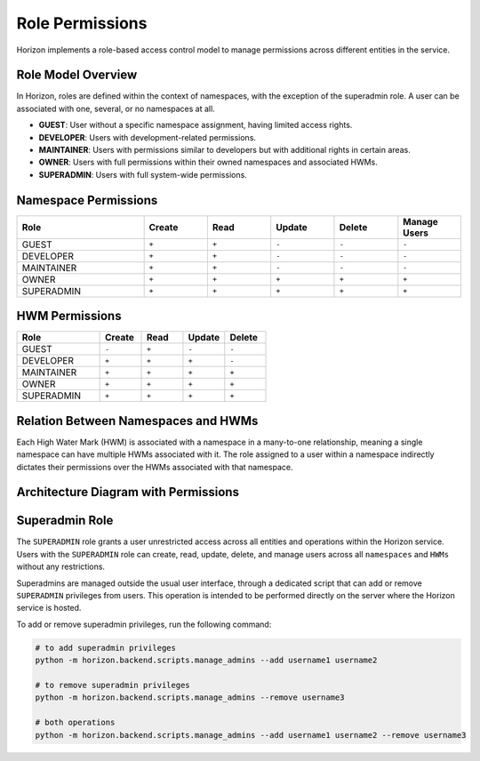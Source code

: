 Role Permissions
================

Horizon implements a role-based access control model to manage permissions across different entities in the service.

Role Model Overview
-------------------

In Horizon, roles are defined within the context of namespaces, with the exception of the superadmin role. A user can be associated with one, several, or no namespaces at all.

- **GUEST**: User without a specific namespace assignment, having limited access rights.
- **DEVELOPER**: Users with development-related permissions.
- **MAINTAINER**: Users with permissions similar to developers but with additional rights in certain areas.
- **OWNER**: Users with full permissions within their owned namespaces and associated HWMs.
- **SUPERADMIN**: Users with full system-wide permissions.

Namespace Permissions
---------------------

.. list-table::
    :header-rows: 1
    :widths: 20 10 10 10 10 10

    * - Role
      - Create
      - Read
      - Update
      - Delete
      - Manage Users
    * - GUEST
      - ``+``
      - ``+``
      - ``-``
      - ``-``
      - ``-``
    * - DEVELOPER
      - ``+``
      - ``+``
      - ``-``
      - ``-``
      - ``-``
    * - MAINTAINER
      - ``+``
      - ``+``
      - ``-``
      - ``-``
      - ``-``
    * - OWNER
      - ``+``
      - ``+``
      - ``+``
      - ``+``
      - ``+``
    * - SUPERADMIN
      - ``+``
      - ``+``
      - ``+``
      - ``+``
      - ``+``


HWM Permissions
---------------

.. list-table::
    :header-rows: 1
    :widths: 20 10 10 10 10

    * - Role
      - Create
      - Read
      - Update
      - Delete
    * - GUEST
      - ``-``
      - ``+``
      - ``-``
      - ``-``
    * - DEVELOPER
      - ``+``
      - ``+``
      - ``+``
      - ``-``
    * - MAINTAINER
      - ``+``
      - ``+``
      - ``+``
      - ``+``
    * - OWNER
      - ``+``
      - ``+``
      - ``+``
      - ``+``
    * - SUPERADMIN
      - ``+``
      - ``+``
      - ``+``
      - ``+``


Relation Between Namespaces and HWMs
-------------------------------------

Each High Water Mark (HWM) is associated with a namespace in a many-to-one relationship, meaning a single namespace can have multiple HWMs associated with it. The role assigned to a user within a namespace indirectly dictates their permissions over the HWMs associated with that namespace.

Architecture Diagram with Permissions
-------------------------------------

.. plantuml::

    @startuml
    title Permissions Model

    skinparam linetype polyline
    left to right direction
    skinparam rectangle {
        BackgroundColor<<no_role>> Wheat
        BackgroundColor<<developer>> LightGreen
        BackgroundColor<<maintainer>> LightBlue
        BackgroundColor<<owner>> Gold
    }

    actor "User" as User
    rectangle "Permissions" {
        (Namespace) as Namespace
        (HWM) as HWM
    }

    User --> Namespace : Assigned Roles
    Namespace --> HWM : "Manages"

    Namespace -right-> Roles : Defines Role

    note right of Roles : Roles define the\npermissions within\nnamespaces and HWMs.
    @enduml


Superadmin Role
---------------

The ``SUPERADMIN`` role grants a user unrestricted access across all entities and operations within the Horizon service.
Users with the ``SUPERADMIN`` role can create, read, update, delete, and manage users across all ``namespaces`` and ``HWMs`` without any restrictions.


Superadmins are managed outside the usual user interface, through a dedicated script that can add or remove ``SUPERADMIN`` privileges from users. This operation is intended to be performed directly on the server where the Horizon service is hosted.

To add or remove superadmin privileges, run the following command:

.. code-block:: shell

    # to add superadmin privileges
    python -m horizon.backend.scripts.manage_admins --add username1 username2

    # to remove superadmin privileges
    python -m horizon.backend.scripts.manage_admins --remove username3

    # both operations
    python -m horizon.backend.scripts.manage_admins --add username1 username2 --remove username3